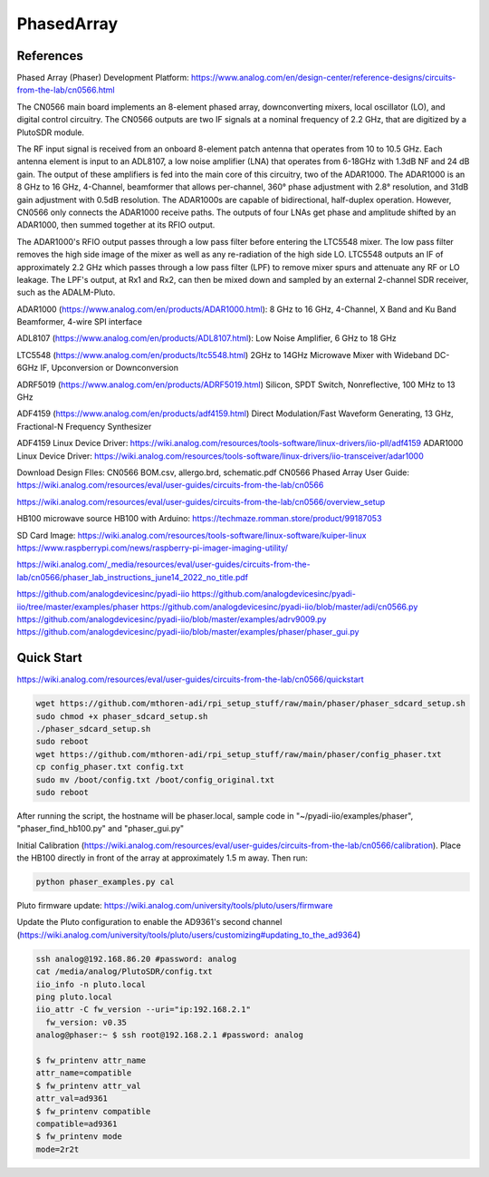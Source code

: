 PhasedArray
=============

References
---------------
Phased Array (Phaser) Development Platform: https://www.analog.com/en/design-center/reference-designs/circuits-from-the-lab/cn0566.html

The CN0566 main board implements an 8-element phased array, downconverting mixers, local oscillator (LO), and digital control circuitry. The CN0566 outputs are two IF signals at a nominal frequency of 2.2 GHz, that are digitized by a PlutoSDR module.

The RF input signal is received from an onboard 8-element patch antenna that operates from 10 to 10.5 GHz. Each antenna element is input to an ADL8107, a low noise amplifier (LNA) that operates from 6-18GHz with 1.3dB NF and 24 dB gain. The output of these amplifiers is fed into the main core of this circuitry, two of the ADAR1000. The ADAR1000 is an 8 GHz to 16 GHz, 4-Channel, beamformer that allows per-channel, 360° phase adjustment with 2.8° resolution, and 31dB gain adjustment with 0.5dB resolution. The ADAR1000s are capable of bidirectional, half-duplex operation. However, CN0566 only connects the ADAR1000 receive paths. The outputs of four LNAs get phase and amplitude shifted by an ADAR1000, then summed together at its RFIO output.

The ADAR1000's RFIO output passes through a low pass filter before entering the LTC5548 mixer. The low pass filter removes the high side image of the mixer as well as any re-radiation of the high side LO. LTC5548 outputs an IF of approximately 2.2 GHz which passes through a low pass filter (LPF) to remove mixer spurs and attenuate any RF or LO leakage. The LPF's output, at Rx1 and Rx2, can then be mixed down and sampled by an external 2-channel SDR receiver, such as the ADALM-Pluto.

ADAR1000 (https://www.analog.com/en/products/ADAR1000.html): 8 GHz to 16 GHz, 4-Channel, X Band and Ku Band Beamformer, 4-wire SPI interface

ADL8107 (https://www.analog.com/en/products/ADL8107.html): Low Noise Amplifier, 6 GHz to 18 GHz

LTC5548 (https://www.analog.com/en/products/ltc5548.html) 2GHz to 14GHz Microwave Mixer with Wideband DC-6GHz IF, Upconversion or Downconversion

ADRF5019 (https://www.analog.com/en/products/ADRF5019.html) Silicon, SPDT Switch, Nonreflective, 100 MHz to 13 GHz

ADF4159 (https://www.analog.com/en/products/adf4159.html) Direct Modulation/Fast Waveform Generating, 13 GHz, Fractional-N Frequency Synthesizer


.. image:: imgs/ADI/CN0566_01.png
  :width: 600
  :alt: CN0566 diagram


ADF4159 Linux Device Driver: https://wiki.analog.com/resources/tools-software/linux-drivers/iio-pll/adf4159
ADAR1000 Linux Device Driver: https://wiki.analog.com/resources/tools-software/linux-drivers/iio-transceiver/adar1000

Download Design FIles: CN0566 BOM.csv, allergo.brd, schematic.pdf
CN0566 Phased Array User Guide: https://wiki.analog.com/resources/eval/user-guides/circuits-from-the-lab/cn0566

https://wiki.analog.com/resources/eval/user-guides/circuits-from-the-lab/cn0566/overview_setup

HB100 microwave source
HB100 with Arduino: https://techmaze.romman.store/product/99187053

SD Card Image:
https://wiki.analog.com/resources/tools-software/linux-software/kuiper-linux
https://www.raspberrypi.com/news/raspberry-pi-imager-imaging-utility/

https://wiki.analog.com/_media/resources/eval/user-guides/circuits-from-the-lab/cn0566/phaser_lab_instructions_june14_2022_no_title.pdf

https://github.com/analogdevicesinc/pyadi-iio
https://github.com/analogdevicesinc/pyadi-iio/tree/master/examples/phaser
https://github.com/analogdevicesinc/pyadi-iio/blob/master/adi/cn0566.py
https://github.com/analogdevicesinc/pyadi-iio/blob/master/examples/adrv9009.py
https://github.com/analogdevicesinc/pyadi-iio/blob/master/examples/phaser/phaser_gui.py

Quick Start
------------

https://wiki.analog.com/resources/eval/user-guides/circuits-from-the-lab/cn0566/quickstart

.. code-block:: console 

  wget https://github.com/mthoren-adi/rpi_setup_stuff/raw/main/phaser/phaser_sdcard_setup.sh
  sudo chmod +x phaser_sdcard_setup.sh
  ./phaser_sdcard_setup.sh
  sudo reboot
  wget https://github.com/mthoren-adi/rpi_setup_stuff/raw/main/phaser/config_phaser.txt
  cp config_phaser.txt config.txt
  sudo mv /boot/config.txt /boot/config_original.txt
  sudo reboot

After running the script, the hostname will be phaser.local, sample code in "~/pyadi-iio/examples/phaser", "phaser_find_hb100.py" and "phaser_gui.py"

Initial Calibration (https://wiki.analog.com/resources/eval/user-guides/circuits-from-the-lab/cn0566/calibration). Place the HB100 directly in front of the array at approximately 1.5 m away. Then run:

.. code-block:: console 

  python phaser_examples.py cal

Pluto firmware update: https://wiki.analog.com/university/tools/pluto/users/firmware

Update the Pluto configuration to enable the AD9361's second channel (https://wiki.analog.com/university/tools/pluto/users/customizing#updating_to_the_ad9364)

.. code-block:: console 

  ssh analog@192.168.86.20 #password: analog
  cat /media/analog/PlutoSDR/config.txt
  iio_info -n pluto.local
  ping pluto.local
  iio_attr -C fw_version --uri="ip:192.168.2.1"
    fw_version: v0.35
  analog@phaser:~ $ ssh root@192.168.2.1 #password: analog

  $ fw_printenv attr_name
  attr_name=compatible
  $ fw_printenv attr_val
  attr_val=ad9361
  $ fw_printenv compatible
  compatible=ad9361
  $ fw_printenv mode
  mode=2r2t



